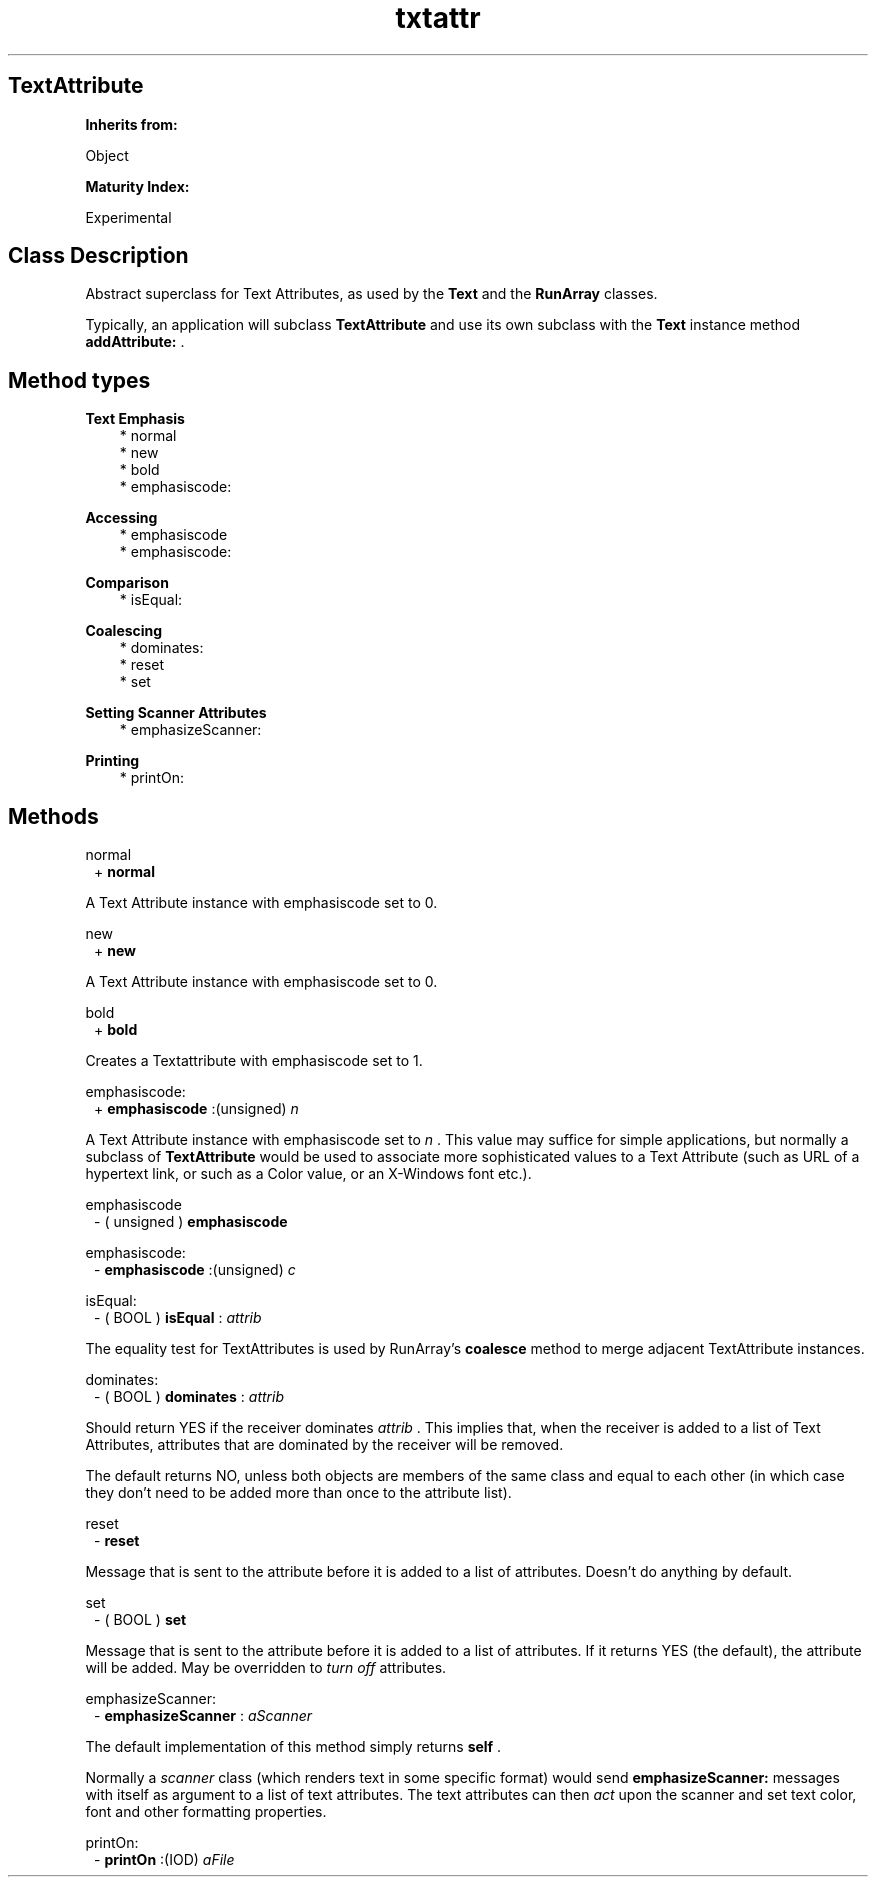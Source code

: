 .TH "txtattr" 3 "Oct 12, 2003"
.SH TextAttribute
.PP
.B
Inherits from:

Object
.PP
.B
Maturity Index:

Experimental
.SH Class Description
.PP
Abstract superclass for Text Attributes, as used by the 
.B
Text
and the 
.B
RunArray
classes\&.
.PP
Typically, an application will subclass 
.B
TextAttribute
and use its own subclass with the 
.B
Text
instance method 
.B
addAttribute:
\&.
.SH Method types
.PP 
.B
Text Emphasis
.RS 3
.br
* normal
.br
* new
.br
* bold
.br
* emphasiscode:
.RE
.PP 
.B
Accessing
.RS 3
.br
* emphasiscode
.br
* emphasiscode:
.RE
.PP 
.B
Comparison
.RS 3
.br
* isEqual:
.RE
.PP 
.B
Coalescing 
.RS 3
.br
* dominates:
.br
* reset
.br
* set
.RE
.PP 
.B
Setting Scanner Attributes
.RS 3
.br
* emphasizeScanner:
.RE
.PP 
.B
Printing
.RS 3
.br
* printOn:
.RE
.SH Methods
.PP 
normal
.RS 1
+
.B
normal
.RE
.PP
A Text Attribute instance with emphasiscode set to 0\&.
.PP 
new
.RS 1
+
.B
new
.RE
.PP
A Text Attribute instance with emphasiscode set to 0\&.
.PP 
bold
.RS 1
+
.B
bold
.RE
.PP
Creates a Textattribute with emphasiscode set to 1\&.
.PP 
emphasiscode:
.RS 1
+
.B
emphasiscode
:(unsigned)
.I
n
.RE
.PP
A Text Attribute instance with emphasiscode set to 
.I
n
\&.  This value may suffice for simple applications, but normally a subclass of 
.B
TextAttribute
would be used to associate more sophisticated values to a Text Attribute (such as URL of a hypertext link, or such as a Color value, or an X-Windows font etc\&.)\&.
.PP 
emphasiscode
.RS 1
- (
unsigned
)
.B
emphasiscode
.RE
.PP 
emphasiscode:
.RS 1
-
.B
emphasiscode
:(unsigned)
.I
c
.RE
.PP 
isEqual:
.RS 1
- (
BOOL
)
.B
isEqual
:
.I
attrib
.RE
.PP
The equality test for TextAttributes is used by RunArray\&'s 
.B
coalesce
method to merge adjacent TextAttribute instances\&.
.PP 
dominates:
.RS 1
- (
BOOL
)
.B
dominates
:
.I
attrib
.RE
.PP
Should return YES if the receiver dominates 
.I
attrib
\&.  This implies that, when the receiver is added to a list of Text Attributes, attributes that are dominated by the receiver will be removed\&.
.PP
The default returns NO, unless both objects are members of the same class and equal to each other (in which case they don\&'t need to be added more than once to the attribute list)\&. 
.PP 
reset
.RS 1
-
.B
reset
.RE
.PP
Message that is sent to the attribute before it is added to a list of attributes\&.  Doesn\&'t do anything by default\&.
.PP 
set
.RS 1
- (
BOOL
)
.B
set
.RE
.PP
Message that is sent to the attribute before it is added to a list of attributes\&.  If it returns YES (the default), the attribute will be added\&.  May be overridden to 
.I
turn off
attributes\&.
.PP 
emphasizeScanner:
.RS 1
-
.B
emphasizeScanner
:
.I
aScanner
.RE
.PP
The default implementation of this method simply returns 
.B
self
\&.
.PP
Normally a 
.I
scanner
class (which renders text in some specific format) would send 
.B
emphasizeScanner:
messages with itself as argument to a list of text attributes\&.  The text attributes can then 
.I
act
upon the scanner and set text color, font and other formatting properties\&.
.PP 
printOn:
.RS 1
-
.B
printOn
:(IOD)
.I
aFile
.RE
